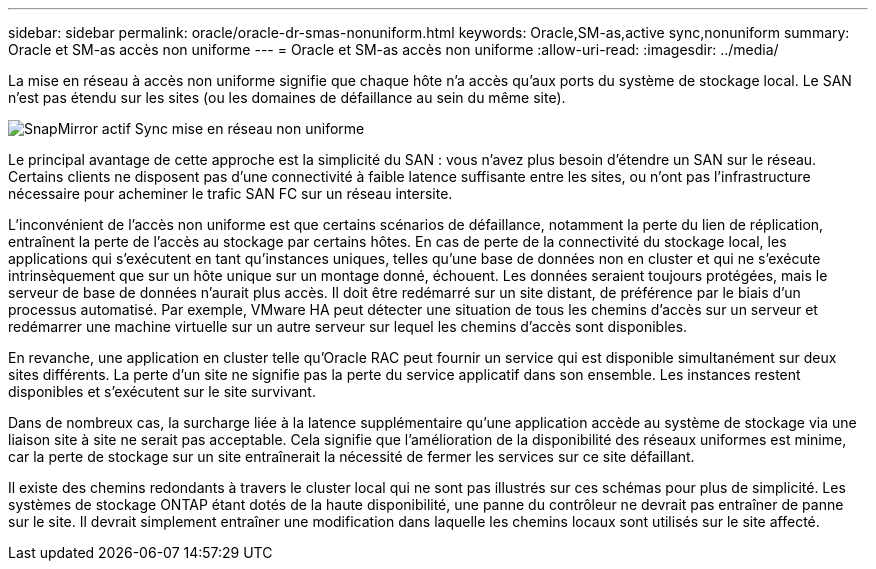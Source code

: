 ---
sidebar: sidebar 
permalink: oracle/oracle-dr-smas-nonuniform.html 
keywords: Oracle,SM-as,active sync,nonuniform 
summary: Oracle et SM-as accès non uniforme 
---
= Oracle et SM-as accès non uniforme
:allow-uri-read: 
:imagesdir: ../media/


[role="lead"]
La mise en réseau à accès non uniforme signifie que chaque hôte n'a accès qu'aux ports du système de stockage local. Le SAN n'est pas étendu sur les sites (ou les domaines de défaillance au sein du même site).

image:smas-nonuniform.png["SnapMirror actif Sync mise en réseau non uniforme"]

Le principal avantage de cette approche est la simplicité du SAN : vous n'avez plus besoin d'étendre un SAN sur le réseau. Certains clients ne disposent pas d'une connectivité à faible latence suffisante entre les sites, ou n'ont pas l'infrastructure nécessaire pour acheminer le trafic SAN FC sur un réseau intersite.

L'inconvénient de l'accès non uniforme est que certains scénarios de défaillance, notamment la perte du lien de réplication, entraînent la perte de l'accès au stockage par certains hôtes. En cas de perte de la connectivité du stockage local, les applications qui s'exécutent en tant qu'instances uniques, telles qu'une base de données non en cluster et qui ne s'exécute intrinsèquement que sur un hôte unique sur un montage donné, échouent. Les données seraient toujours protégées, mais le serveur de base de données n'aurait plus accès. Il doit être redémarré sur un site distant, de préférence par le biais d'un processus automatisé. Par exemple, VMware HA peut détecter une situation de tous les chemins d'accès sur un serveur et redémarrer une machine virtuelle sur un autre serveur sur lequel les chemins d'accès sont disponibles.

En revanche, une application en cluster telle qu'Oracle RAC peut fournir un service qui est disponible simultanément sur deux sites différents. La perte d'un site ne signifie pas la perte du service applicatif dans son ensemble. Les instances restent disponibles et s'exécutent sur le site survivant.

Dans de nombreux cas, la surcharge liée à la latence supplémentaire qu'une application accède au système de stockage via une liaison site à site ne serait pas acceptable. Cela signifie que l'amélioration de la disponibilité des réseaux uniformes est minime, car la perte de stockage sur un site entraînerait la nécessité de fermer les services sur ce site défaillant.

Il existe des chemins redondants à travers le cluster local qui ne sont pas illustrés sur ces schémas pour plus de simplicité. Les systèmes de stockage ONTAP étant dotés de la haute disponibilité, une panne du contrôleur ne devrait pas entraîner de panne sur le site. Il devrait simplement entraîner une modification dans laquelle les chemins locaux sont utilisés sur le site affecté.
